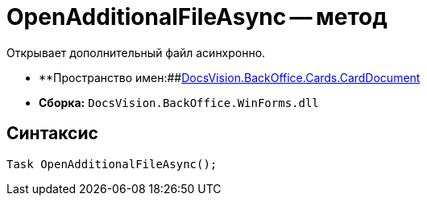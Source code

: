 = OpenAdditionalFileAsync -- метод

Открывает дополнительный файл асинхронно.

* **Пространство имен:##xref:api/DocsVision/BackOffice/Cards/CardDocument/CardDocument_NS.adoc[DocsVision.BackOffice.Cards.CardDocument]
* *Сборка:* `DocsVision.BackOffice.WinForms.dll`

[[OpenAdditionalFileAsync_MT__section_jct_3ds_mpb]]
== Синтаксис

[source,csharp]
----
Task OpenAdditionalFileAsync();
----
